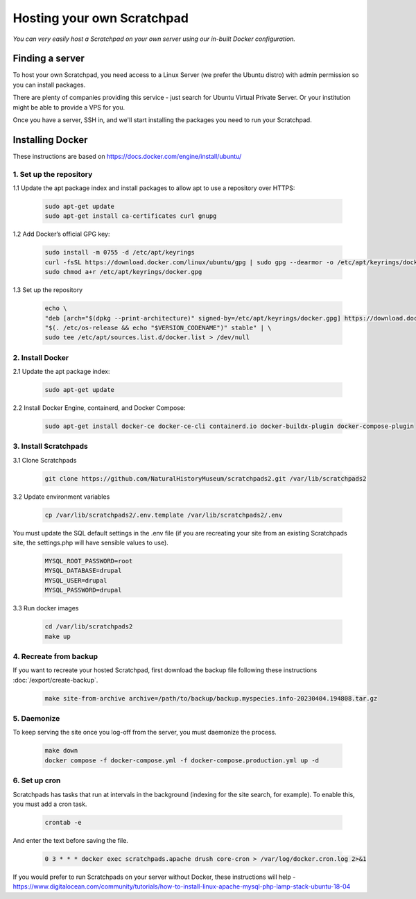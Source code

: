 Hosting your own Scratchpad
===========================

*You can very easily host a Scratchpad on your own server using our in-built Docker configuration.*

Finding a server
~~~~~~~~~~~~~~~~

To host your own Scratchpad, you need access to a Linux Server (we prefer the Ubuntu distro) with admin permission so you can install packages. 

There are plenty of companies providing this service - just search for Ubuntu Virtual Private Server.  Or your institution might be able to provide a VPS for you.    

Once you have a server, SSH in, and we'll start installing the packages you need to run your Scratchpad. 


Installing Docker
~~~~~~~~~~~~~~~~~

These instructions are based on https://docs.docker.com/engine/install/ubuntu/


1. Set up the repository
########################

1.1 Update the apt package index and install packages to allow apt to use a repository over HTTPS:

    .. code-block:: console

        sudo apt-get update
        sudo apt-get install ca-certificates curl gnupg

1.2 Add Docker’s official GPG key:

    .. code-block:: console

        sudo install -m 0755 -d /etc/apt/keyrings
        curl -fsSL https://download.docker.com/linux/ubuntu/gpg | sudo gpg --dearmor -o /etc/apt/keyrings/docker.gpg
        sudo chmod a+r /etc/apt/keyrings/docker.gpg

1.3 Set up the repository

    .. code-block:: console

        echo \
        "deb [arch="$(dpkg --print-architecture)" signed-by=/etc/apt/keyrings/docker.gpg] https://download.docker.com/linux/ubuntu \
        "$(. /etc/os-release && echo "$VERSION_CODENAME")" stable" | \
        sudo tee /etc/apt/sources.list.d/docker.list > /dev/null

        
2. Install Docker
#################

2.1 Update the apt package index:

    .. code-block:: console

        sudo apt-get update

2.2 Install Docker Engine, containerd, and Docker Compose:

    .. code-block:: console

        sudo apt-get install docker-ce docker-ce-cli containerd.io docker-buildx-plugin docker-compose-plugin


3. Install Scratchpads
######################        

3.1 Clone Scratchpads

     .. code-block:: console

        git clone https://github.com/NaturalHistoryMuseum/scratchpads2.git /var/lib/scratchpads2

3.2 Update environment variables

    .. code-block:: console

        cp /var/lib/scratchpads2/.env.template /var/lib/scratchpads2/.env

You must update the SQL default settings in the .env file (if you are recreating your site from an existing Scratchpads site, the settings.php will have sensible values to use).

    .. code-block:: console    

        MYSQL_ROOT_PASSWORD=root
        MYSQL_DATABASE=drupal
        MYSQL_USER=drupal
        MYSQL_PASSWORD=drupal

3.3 Run docker images

    .. code-block:: console    

        cd /var/lib/scratchpads2
        make up


4. Recreate from backup
#######################

If you want to recreate your hosted Scratchpad, first download the backup file following these instructions :doc:`/export/create-backup`.

    .. code-block:: console    

        make site-from-archive archive=/path/to/backup/backup.myspecies.info-20230404.194808.tar.gz

5. Daemonize
############

To keep serving the site once you log-off from the server, you must daemonize the process.

    .. code-block:: console    

        make down
        docker compose -f docker-compose.yml -f docker-compose.production.yml up -d

6. Set up cron
##############

Scratchpads has tasks that run at intervals in the background (indexing for the site search, for example). To enable this, you must add a cron task.

    .. code-block:: console  

        crontab -e

And enter the text before saving the file. 

    .. code-block:: console  

        0 3 * * * docker exec scratchpads.apache drush core-cron > /var/log/docker.cron.log 2>&1


If you would prefer to run Scratchpads on your server without Docker, these instructions will help - https://www.digitalocean.com/community/tutorials/how-to-install-linux-apache-mysql-php-lamp-stack-ubuntu-18-04        